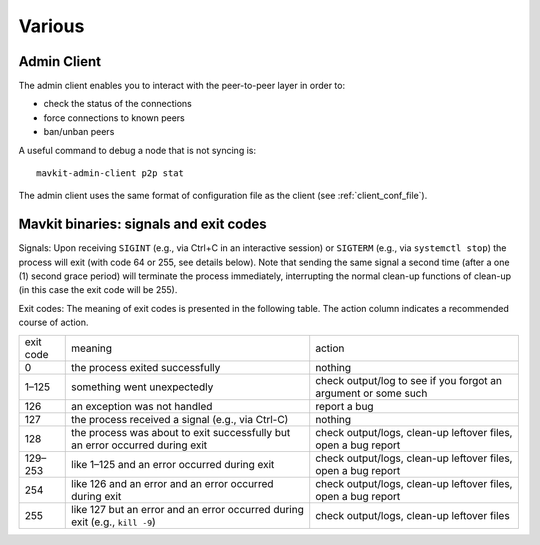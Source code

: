Various
=======

.. _mavkit-admin-client:

Admin Client
------------

The admin client enables you to interact with the peer-to-peer layer in order
to:

- check the status of the connections
- force connections to known peers
- ban/unban peers

A useful command to debug a node that is not syncing is:

::

   mavkit-admin-client p2p stat

The admin client uses the same format of configuration file as the client (see :ref:`client_conf_file`).

.. _tezos_binaries_signals_and_exit_codes:

Mavkit binaries: signals and exit codes
--------------------------------------

Signals:
Upon receiving ``SIGINT`` (e.g., via Ctrl+C in an interactive session) or
``SIGTERM`` (e.g., via ``systemctl stop``) the process will exit (with code 64 or
255, see details below). Note that sending the same signal a second time (after
a one (1) second grace period) will terminate the process immediately,
interrupting the normal clean-up functions of clean-up (in this case the exit
code will be 255).

Exit codes:
The meaning of exit codes is presented in the following table. The action column
indicates a recommended course of action.

+-------------+----------------------------------------------------------------------------------+------------------------------------------------------------------+
| exit code   |  meaning                                                                         | action                                                           |
+-------------+----------------------------------------------------------------------------------+------------------------------------------------------------------+
| 0           | the process exited successfully                                                  | nothing                                                          |
+-------------+----------------------------------------------------------------------------------+------------------------------------------------------------------+
| 1–125       | something went unexpectedly                                                      | check output/log to see if you forgot an argument or some such   |
+-------------+----------------------------------------------------------------------------------+------------------------------------------------------------------+
| 126         | an exception was not handled                                                     | report a bug                                                     |
+-------------+----------------------------------------------------------------------------------+------------------------------------------------------------------+
| 127         | the process received a signal (e.g., via Ctrl-C)                                 | nothing                                                          |
+-------------+----------------------------------------------------------------------------------+------------------------------------------------------------------+
| 128         | the process was about to exit successfully but an error occurred during exit     | check output/logs, clean-up leftover files, open a bug report    |
+-------------+----------------------------------------------------------------------------------+------------------------------------------------------------------+
| 129–253     | like 1–125 and an error occurred during exit                                     | check output/logs, clean-up leftover files, open a bug report    |
+-------------+----------------------------------------------------------------------------------+------------------------------------------------------------------+
| 254         | like 126 and an error and an error occurred during exit                          | check output/logs, clean-up leftover files, open a bug report    |
+-------------+----------------------------------------------------------------------------------+------------------------------------------------------------------+
| 255         | like 127 but an error and an error occurred during exit (e.g., ``kill -9``)      | check output/logs, clean-up leftover files                       |
+-------------+----------------------------------------------------------------------------------+------------------------------------------------------------------+
